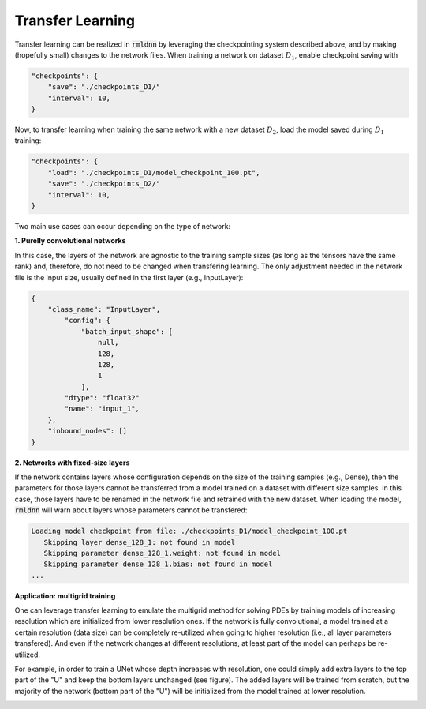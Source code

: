 Transfer Learning
-----------------

Transfer learning can be realized in :code:`rmldnn` by leveraging the checkpointing system described above, 
and by making (hopefully small) changes to the network files. When training a network on dataset
:math:`D_1`, enable checkpoint saving with

.. code-block:: bash

    "checkpoints": {
        "save": "./checkpoints_D1/"
        "interval": 10,
    }

Now, to transfer learning when training the same network with a new dataset :math:`D_2`, load the model
saved during :math:`D_1` training:

.. code-block:: bash

    "checkpoints": {
        "load": "./checkpoints_D1/model_checkpoint_100.pt",
        "save": "./checkpoints_D2/"
        "interval": 10,
    }

Two main use cases can occur depending on the type of network:

**1. Purelly convolutional networks**

In this case, the layers of the network are agnostic to the training sample sizes (as long as the tensors
have the same rank) and, therefore, do not need to be changed when transfering learning.
The only adjustment needed in the network file is the input size, usually defined in 
the first layer (e.g., InputLayer):

.. code-block:: bash

    {
        "class_name": "InputLayer",
            "config": {
                "batch_input_shape": [
                    null,
                    128,
                    128,
                    1
                ],
            "dtype": "float32"
            "name": "input_1",
        },
        "inbound_nodes": []
    }

**2. Networks with fixed-size layers**

If the network contains layers whose configuration depends on the size of the training samples
(e.g., Dense), then the parameters for those layers cannot be transferred from a model trained 
on a dataset with different size samples. In this case, those layers have to be renamed in the
network file and retrained with the new dataset. When loading the model, :code:`rmldnn` will warn
about layers whose parameters cannot be transfered:

.. code-block:: bash

    Loading model checkpoint from file: ./checkpoints_D1/model_checkpoint_100.pt
       Skipping layer dense_128_1: not found in model
       Skipping parameter dense_128_1.weight: not found in model
       Skipping parameter dense_128_1.bias: not found in model
    ...

**Application: multigrid training**

One can leverage transfer learning to emulate the multigrid method for solving PDEs by training
models of increasing resolution which are initialized from lower resolution ones. If the network
is fully convolutional, a model trained at a certain resolution (data size) can be completely 
re-utilized when going to higher resolution (i.e., all layer parameters transfered). And even if
the network changes at different resolutions, at least part of the model can perhaps be re-utilized.

For example, in order to train a UNet whose depth increases with resolution, one could simply add
extra layers to the top part of the "U" and keep the bottom layers unchanged (see figure).
The added layers will be trained from scratch, but the majority of the
network (bottom part of the "U") will be initialized from the model trained at lower resolution.

.. image:: figures/dnn/unet2d_multigrid.png
  :width: 600
  :alt: unet2d_multigrid.png

